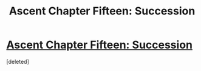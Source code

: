 #+TITLE: Ascent Chapter Fifteen: Succession

* [[https://ascentuniverse.wordpress.com/2018/04/11/chapter-xv-succession/][Ascent Chapter Fifteen: Succession]]
:PROPERTIES:
:Score: 1
:DateUnix: 1523474531.0
:DateShort: 2018-Apr-11
:END:
[deleted]

